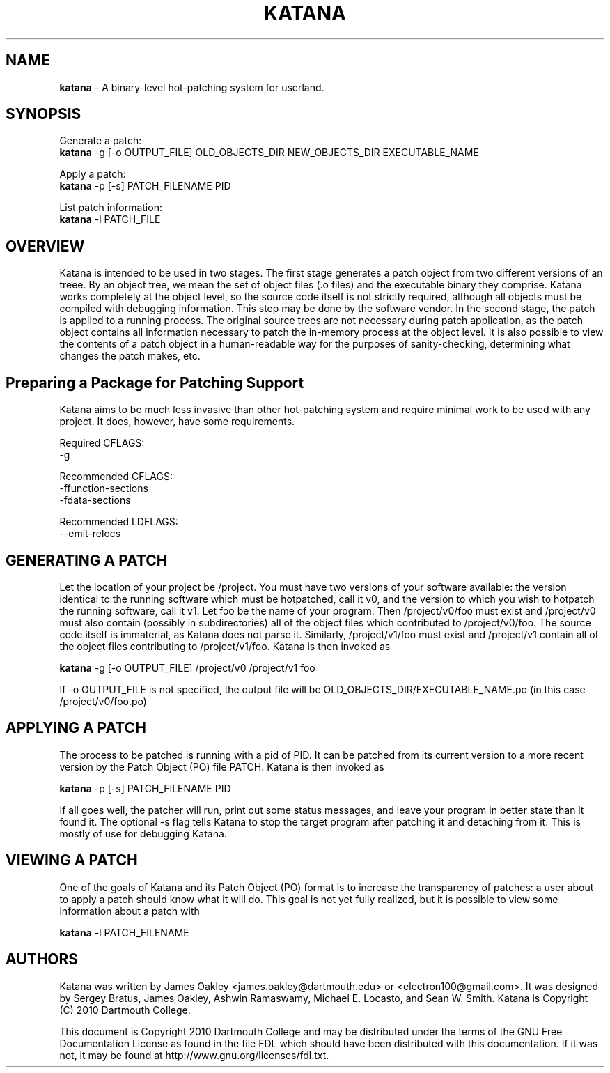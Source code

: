 .\ manpage for katana
.TH "KATANA" 1 2010-06-20 "Dartmouth College" "Katana Manual"
.SH NAME
.B katana
\- A binary-level hot-patching system for userland.
.SH SYNOPSIS

.\ disable filling
.nf
Generate a patch:
\fBkatana\fP -g [-o OUTPUT_FILE] OLD_OBJECTS_DIR NEW_OBJECTS_DIR EXECUTABLE_NAME

Apply a patch:
\fBkatana\fP -p [-s] PATCH_FILENAME PID

List patch information:
\fBkatana\fP -l PATCH_FILE
.\ enable filling again
.fi

.SH OVERVIEW
Katana is intended to be used in two stages. The first stage generates
a patch object from two different versions of an treee. By an object
tree, we mean the set of object files (.o files) and the executable
binary they comprise. Katana works completely at the object level, so
the source code itself is not strictly required, although all objects
must be compiled with debugging information. This step may be done by
the software vendor. In the second stage, the patch is applied to a
running process. The original source trees are not necessary during
patch application, as the patch object contains all information
necessary to patch the in-memory process at the object level. It is
also possible to view the contents of a patch object in a
human-readable way for the purposes of sanity-checking, determining
what changes the patch makes, etc.

.SH Preparing a Package for Patching Support
Katana aims to be much less invasive than other hot-patching system
and require minimal work to be used with any project. It does,
however, have some requirements.

Required CFLAGS:
  -g

Recommended CFLAGS:
  -ffunction-sections
  -fdata-sections
     
Recommended LDFLAGS:
  --emit-relocs

.SH GENERATING A PATCH
Let the location of your project be /project. You must have two
versions of your software available: the version identical to the
running software which must be hotpatched, call it v0, and the version
to which you wish to hotpatch the running software, call it v1. Let
foo be the name of your program. Then /project/v0/foo must exist and
/project/v0 must also contain (possibly in subdirectories) all of the
object files which contributed to /project/v0/foo. The source code
itself is immaterial, as Katana does not parse it. Similarly,
/project/v1/foo must exist and /project/v1 contain all of the object
files contributing to /project/v1/foo. Katana is then invoked as

\fBkatana\fP -g [-o OUTPUT_FILE] /project/v0 /project/v1 foo

If -o OUTPUT_FILE is not specified, the output file will be OLD_OBJECTS_DIR/EXECUTABLE_NAME.po
(in this case /project/v0/foo.po)

.SH APPLYING A PATCH
The process to be patched is running with a pid of PID. It can be
patched from its current version to a more recent version by the Patch
Object (PO) file PATCH. Katana is then invoked as

\fBkatana\fP -p [-s] PATCH_FILENAME PID

If all goes well, the patcher will run, print out some status
messages, and leave your program in better state than it found it. The
optional -s flag tells Katana to stop the target program after
patching it and detaching from it. This is mostly of use for debugging
Katana.

.SH VIEWING A PATCH
One of the goals of Katana and its Patch Object (PO) format is to
increase the transparency of patches: a user about to apply a patch
should know what it will do. This goal is not yet fully realized, but
it is possible to view some information about a patch with

\fBkatana\fP -l PATCH_FILENAME

.SH AUTHORS
Katana was written by James Oakley <james.oakley@dartmouth.edu> or
<electron100@gmail.com>. It was designed by Sergey Bratus, James
Oakley, Ashwin Ramaswamy, Michael E. Locasto, and Sean
W. Smith. Katana is Copyright (C) 2010 Dartmouth College.

This document is Copyright 2010 Dartmouth College and may be
distributed under the terms of the GNU Free Documentation License as
found in the file FDL which should have been distributed with this
documentation. If it was not, it may be found at
http://www.gnu.org/licenses/fdl.txt.
